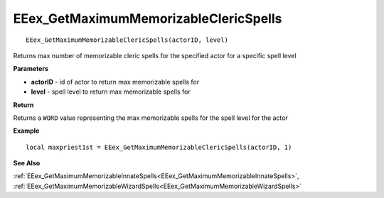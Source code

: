 .. _EEex_GetMaximumMemorizableClericSpells:

======================================
EEex_GetMaximumMemorizableClericSpells 
======================================

::

   EEex_GetMaximumMemorizableClericSpells(actorID, level)

Returns max number of memorizable cleric spells for the specified actor for a specific spell level

**Parameters**

* **actorID** - id of actor to return max memorizable spells for
* **level** - spell level to return max memorizable spells for

**Return**

Returns a ``WORD`` value representing the max memorizable spells for the spell level for the actor

**Example**

::

   local maxpriest1st = EEex_GetMaximumMemorizableClericSpells(actorID, 1)

**See Also**

:ref:`EEex_GetMaximumMemorizableInnateSpells<EEex_GetMaximumMemorizableInnateSpells>`, :ref:`EEex_GetMaximumMemorizableWizardSpells<EEex_GetMaximumMemorizableWizardSpells>` 

